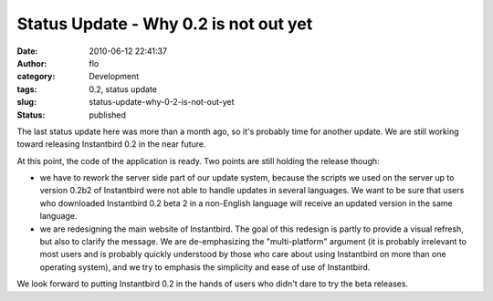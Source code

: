 Status Update - Why 0.2 is not out yet
######################################
:date: 2010-06-12 22:41:37
:author: flo
:category: Development
:tags: 0.2, status update
:slug: status-update-why-0-2-is-not-out-yet
:status: published

The last status update here was more than a month ago, so it's probably
time for another update. We are still working toward releasing
Instantbird 0.2 in the near future.

At this point, the code of the application is ready. Two points are
still holding the release though:

-  we have to rework the server side part of our update system, because
   the scripts we used on the server up to version 0.2b2 of Instantbird
   were not able to handle updates in several languages. We want to be
   sure that users who downloaded Instantbird 0.2 beta 2 in a
   non-English language will receive an updated version in the same
   language.
-  we are redesigning the main website of Instantbird. The goal of this
   redesign is partly to provide a visual refresh, but also to clarify
   the message. We are de-emphasizing the "multi-platform" argument (it
   is probably irrelevant to most users and is probably quickly
   understood by those who care about using Instantbird on more than one
   operating system), and we try to emphasis the simplicity and ease of
   use of Instantbird.

We look forward to putting Instantbird 0.2 in the hands of users who
didn't dare to try the beta releases.
